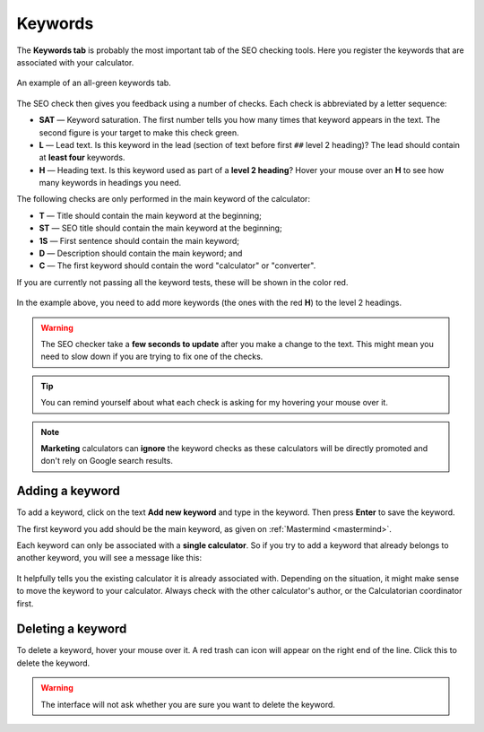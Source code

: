 .. _keywords:

Keywords
=====================

The **Keywords tab** is probably the most important tab of the SEO checking tools. Here you register the keywords that are associated with your calculator.

.. _keywordsExample:
.. figure:: keywords-eg.png
    :alt: example of the keywords tab on the text editor page
    :align: center

    An example of an all-green keywords tab.


The SEO check then gives you feedback using a number of checks. Each check is abbreviated by a letter sequence:

* **SAT** — Keyword saturation. The first number tells you how many times that keyword appears in the text. The second figure is your target to make this check green.

* **L** — Lead text. Is this keyword in the lead (section of text before first ``##`` level 2 heading)? The lead should contain at **least four** keywords.

* **H** — Heading text. Is this keyword used as part of a **level 2 heading**? Hover your mouse over an **H** to see how many keywords in headings you need.

The following checks are only performed in the main keyword of the calculator:

* **T** — Title should contain the main keyword at the beginning;

* **ST** — SEO title should contain the main keyword at the beginning;

* **1S** — First sentence should contain the main keyword;

* **D** — Description should contain the main keyword; and

* **C** — The first keyword should contain the word "calculator" or "converter".

If you are currently not passing all the keyword tests, these will be shown in the color red.

.. _keywordsRedExample:
.. figure:: keywords-red.png
    :alt: example of the keywords tab on the text editor page
    :align: center

In the example above, you need to add more keywords (the ones with the red **H**) to the level 2 headings.

.. warning::
  The SEO checker take a **few seconds to update** after you make a change to the text. This might mean you need to slow down if you are trying to fix one of the checks.

.. tip::
  You can remind yourself about what each check is asking for my hovering your mouse over it.

.. note::
  **Marketing** calculators can **ignore** the keyword checks as these calculators will be directly promoted and don't rely on Google search results.

Adding a keyword
----------------

To add a keyword, click on the text **Add new keyword** and type in the keyword. Then press **Enter** to save the keyword.

The first keyword you add should be the main keyword, as given on :ref:`Mastermind <mastermind>`.

Each keyword can only be associated with a **single calculator**. So if you try to add a keyword that already belongs to another keyword, you will see a message like this:

.. _keywordsDuplicate:
.. figure:: keywords-duplicate.png
    :alt: example of the message you get when you try to add a duplicate keyword
    :align: center

It helpfully tells you the existing calculator it is already associated with. Depending on the situation, it might make sense to move the keyword to your calculator. Always check with the other calculator's author, or the Calculatorian coordinator first.

Deleting a keyword
------------------

To delete a keyword, hover your mouse over it. A red trash can icon will appear on the right end of the line. Click this to delete the keyword.

.. _keywordsDelete:
.. figure:: keywords-delete.png
    :alt: example of deleting a keyword
    :align: center

.. warning::
  The interface will not ask whether you are sure you want to delete the keyword.
